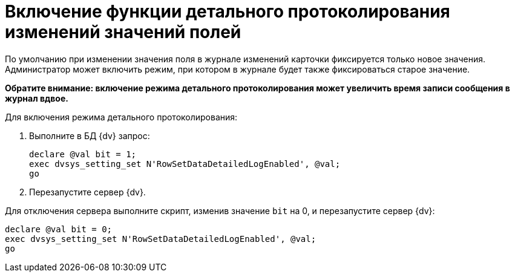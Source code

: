 = Включение функции детального протоколирования изменений значений полей

По умолчанию при изменении значения поля в журнале изменений карточки фиксируется только новое значения. Администратор может включить режим, при котором в журнале будет также фиксироваться старое значение.

*Обратите внимание: включение режима детального протоколирования может увеличить время записи сообщения в журнал вдвое.*

Для включения режима детального протоколирования:

. Выполните в БД {dv} запрос:
+
[source]
----
declare @val bit = 1;
exec dvsys_setting_set N'RowSetDataDetailedLogEnabled', @val;
go
----
. Перезапустите сервер {dv}.

Для отключения сервера выполните скрипт, изменив значение `bit` на 0, и перезапустите сервер {dv}:

[source]
----
declare @val bit = 0;
exec dvsys_setting_set N'RowSetDataDetailedLogEnabled', @val;
go
----
